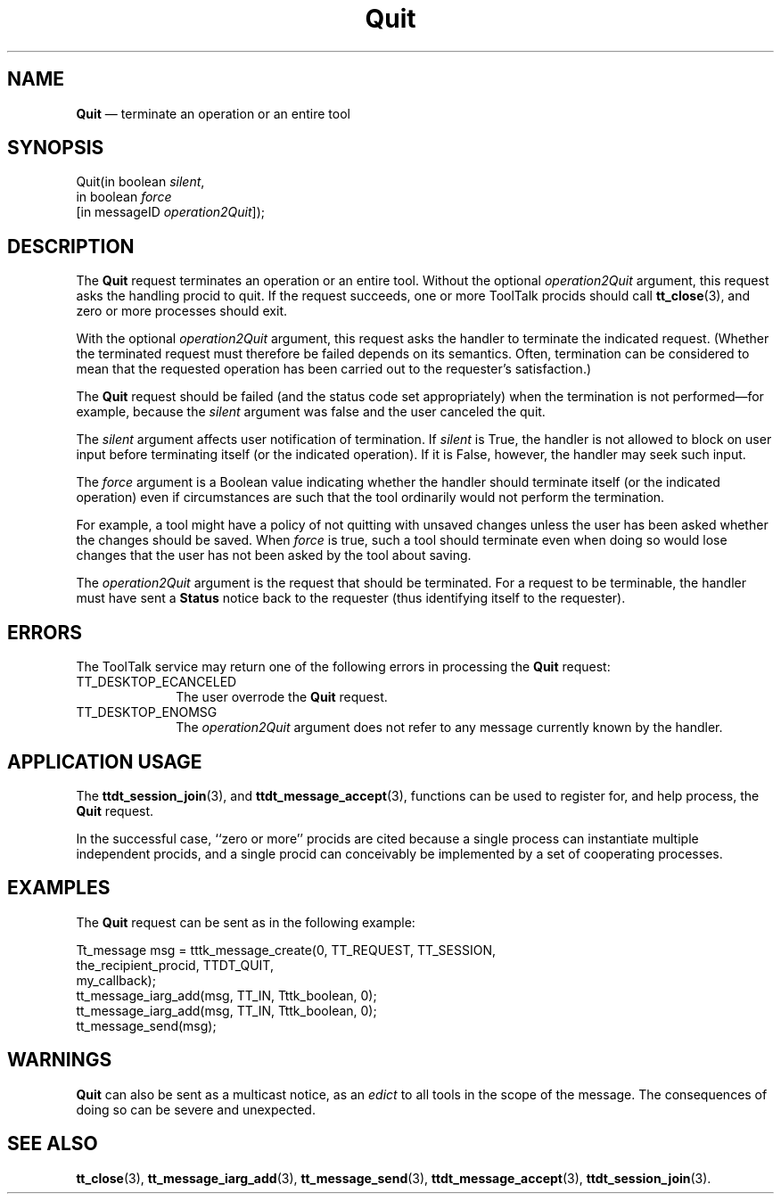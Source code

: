 '\" t
...\" Quit.sgm /main/6 1996/09/08 20:15:07 rws $
...\" Quit.sgm /main/6 1996/09/08 20:15:07 rws $-->
.de P!
.fl
\!!1 setgray
.fl
\\&.\"
.fl
\!!0 setgray
.fl			\" force out current output buffer
\!!save /psv exch def currentpoint translate 0 0 moveto
\!!/showpage{}def
.fl			\" prolog
.sy sed -e 's/^/!/' \\$1\" bring in postscript file
\!!psv restore
.
.de pF
.ie     \\*(f1 .ds f1 \\n(.f
.el .ie \\*(f2 .ds f2 \\n(.f
.el .ie \\*(f3 .ds f3 \\n(.f
.el .ie \\*(f4 .ds f4 \\n(.f
.el .tm ? font overflow
.ft \\$1
..
.de fP
.ie     !\\*(f4 \{\
.	ft \\*(f4
.	ds f4\"
'	br \}
.el .ie !\\*(f3 \{\
.	ft \\*(f3
.	ds f3\"
'	br \}
.el .ie !\\*(f2 \{\
.	ft \\*(f2
.	ds f2\"
'	br \}
.el .ie !\\*(f1 \{\
.	ft \\*(f1
.	ds f1\"
'	br \}
.el .tm ? font underflow
..
.ds f1\"
.ds f2\"
.ds f3\"
.ds f4\"
.ta 8n 16n 24n 32n 40n 48n 56n 64n 72n 
.TH "Quit" "special file"
.SH "NAME"
\fBQuit\fP \(em terminate an operation or an entire tool
.SH "SYNOPSIS"
.PP
.nf
Quit(in boolean \fIsilent\fP,
        in boolean \fIforce\fP
        [in messageID \fIoperation2Quit\fP]);
.fi
.SH "DESCRIPTION"
.PP
The
\fBQuit\fP request
terminates an operation or an entire tool\&.
Without the optional
\fIoperation2Quit\fP argument, this request asks the handling procid to quit\&.
If the request succeeds, one or more ToolTalk procids should call
\fBtt_close\fP(3), and zero or more processes should exit\&.
.PP
With the optional
\fIoperation2Quit\fP argument, this request asks the handler to terminate the indicated request\&.
(Whether the terminated request must therefore be failed
depends on its semantics\&.
Often, termination can be considered to
mean that the requested operation has been carried out to the
requester\&'s satisfaction\&.)
.PP
The
\fBQuit\fP request should be failed (and the status code set
appropriately) when the termination is not performed\(emfor
example, because the
\fIsilent\fP argument was false and the user canceled the quit\&.
.PP
The
\fIsilent\fP argument affects user notification of termination\&.
If
\fIsilent\fP is True, the handler is not allowed to
block on user input before terminating itself (or the indicated operation)\&.
If it is False, however,
the handler may seek such input\&.
.PP
The
\fIforce\fP argument
is a Boolean value indicating whether the handler should
terminate itself (or the indicated operation) even if circumstances
are such that the tool ordinarily would not perform the termination\&.
.PP
For example, a tool might have a policy of not quitting with
unsaved changes unless the user has been asked whether the
changes should be saved\&.
When
\fIforce\fP is true, such a tool should terminate even when doing so would lose
changes that the user has not been asked by the tool about saving\&.
.PP
The
\fIoperation2Quit\fP argument
is the request that should be terminated\&.
For a request to be
terminable, the handler must have sent a
\fBStatus\fP notice back to the requester (thus
identifying itself to the requester)\&.
.SH "ERRORS"
.PP
The ToolTalk service may return one of the following errors
in processing the
\fBQuit\fP request:
.IP "TT_DESKTOP_ECANCELED" 10
The user overrode the
\fBQuit\fP request\&.
.IP "TT_DESKTOP_ENOMSG" 10
The
\fIoperation2Quit\fP argument does not refer to any message currently known by the handler\&.
.SH "APPLICATION USAGE"
.PP
The
\fBttdt_session_join\fP(3), and
\fBttdt_message_accept\fP(3), functions can be used to register for,
and help process, the
\fBQuit\fP request\&.
.PP
In the successful case,
``zero or more\&'\&' procids
are cited because a single process can instantiate multiple independent
procids, and a single procid can conceivably be implemented by a set
of cooperating processes\&.
.SH "EXAMPLES"
.PP
The
\fBQuit\fP request can be sent as in the following example:
.PP
.nf
\f(CWTt_message msg = tttk_message_create(0, TT_REQUEST, TT_SESSION,
                        the_recipient_procid, TTDT_QUIT,
                        my_callback);
tt_message_iarg_add(msg, TT_IN, Tttk_boolean, 0);
tt_message_iarg_add(msg, TT_IN, Tttk_boolean, 0);
tt_message_send(msg);\fR
.fi
.PP
.SH "WARNINGS"
.PP
\fBQuit\fP can also be sent as a multicast notice, as an
\fIedict\fP to all tools in the scope of the message\&.
The consequences of doing so can be severe and unexpected\&.
.SH "SEE ALSO"
.PP
\fBtt_close\fP(3), \fBtt_message_iarg_add\fP(3), \fBtt_message_send\fP(3), \fBttdt_message_accept\fP(3), \fBttdt_session_join\fP(3)\&.
...\" created by instant / docbook-to-man, Sun 02 Sep 2012, 09:41
